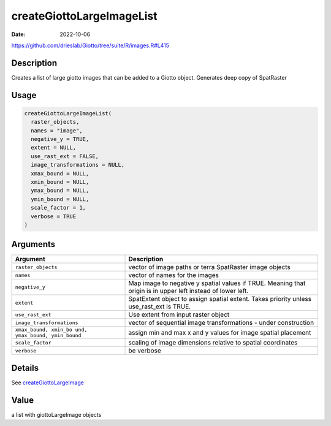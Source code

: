 ==========================
createGiottoLargeImageList
==========================

:Date: 2022-10-06

https://github.com/drieslab/Giotto/tree/suite/R/images.R#L415


Description
===========

Creates a list of large giotto images that can be added to a Giotto
object. Generates deep copy of SpatRaster

Usage
=====

.. code:: r

   createGiottoLargeImageList(
     raster_objects,
     names = "image",
     negative_y = TRUE,
     extent = NULL,
     use_rast_ext = FALSE,
     image_transformations = NULL,
     xmax_bound = NULL,
     xmin_bound = NULL,
     ymax_bound = NULL,
     ymin_bound = NULL,
     scale_factor = 1,
     verbose = TRUE
   )

Arguments
=========

+-------------------------------+--------------------------------------+
| Argument                      | Description                          |
+===============================+======================================+
| ``raster_objects``            | vector of image paths or terra       |
|                               | SpatRaster image objects             |
+-------------------------------+--------------------------------------+
| ``names``                     | vector of names for the images       |
+-------------------------------+--------------------------------------+
| ``negative_y``                | Map image to negative y spatial      |
|                               | values if TRUE. Meaning that origin  |
|                               | is in upper left instead of lower    |
|                               | left.                                |
+-------------------------------+--------------------------------------+
| ``extent``                    | SpatExtent object to assign spatial  |
|                               | extent. Takes priority unless        |
|                               | use_rast_ext is TRUE.                |
+-------------------------------+--------------------------------------+
| ``use_rast_ext``              | Use extent from input raster object  |
+-------------------------------+--------------------------------------+
| ``image_transformations``     | vector of sequential image           |
|                               | transformations - under construction |
+-------------------------------+--------------------------------------+
| ``xmax_bound, xmin_bo         | assign min and max x and y values    |
| und, ymax_bound, ymin_bound`` | for image spatial placement          |
+-------------------------------+--------------------------------------+
| ``scale_factor``              | scaling of image dimensions relative |
|                               | to spatial coordinates               |
+-------------------------------+--------------------------------------+
| ``verbose``                   | be verbose                           |
+-------------------------------+--------------------------------------+

Details
=======

See `createGiottoLargeImage <../md_rst/createGiottoLargeImage.html>`__

Value
=====

a list with giottoLargeImage objects
